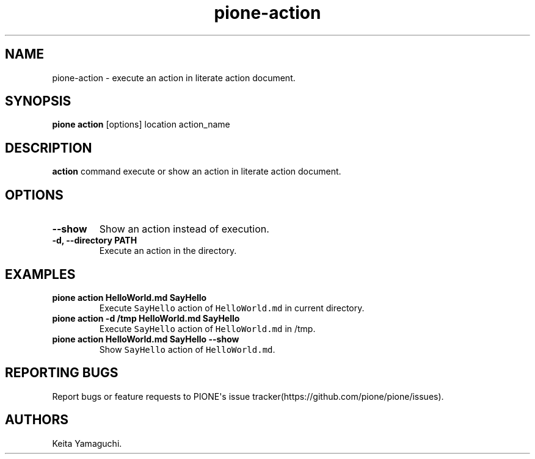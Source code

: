 .TH pione\-action 1 "" "PIONE User Manual"
.SH NAME
.PP
pione\-action \- execute an action in literate action document.
.SH SYNOPSIS
.PP
\f[B]pione action\f[] [options] location action_name
.SH DESCRIPTION
.PP
\f[B]action\f[] command execute or show an action in literate action
document.
.SH OPTIONS
.TP
.B \-\-show
Show an action instead of execution.
.RS
.RE
.TP
.B \-d, \-\-directory PATH
Execute an action in the directory.
.RS
.RE
.SH EXAMPLES
.TP
.B pione action HelloWorld.md SayHello
Execute \f[C]SayHello\f[] action of \f[C]HelloWorld.md\f[] in current
directory.
.RS
.RE
.TP
.B pione action \-d /tmp HelloWorld.md SayHello
Execute \f[C]SayHello\f[] action of \f[C]HelloWorld.md\f[] in /tmp.
.RS
.RE
.TP
.B pione action HelloWorld.md SayHello \-\-show
Show \f[C]SayHello\f[] action of \f[C]HelloWorld.md\f[].
.RS
.RE
.SH REPORTING BUGS
.PP
Report bugs or feature requests to PIONE\[aq]s issue
tracker(https://github.com/pione/pione/issues).
.SH AUTHORS
Keita Yamaguchi.
